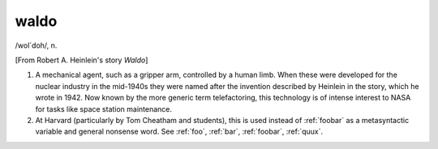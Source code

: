 .. _waldo:

============================================================
waldo
============================================================

/wol´doh/, n\.

[From Robert A. Heinlein's story *Waldo*\]

1.
   A mechanical agent, such as a gripper arm, controlled by a human limb.
   When these were developed for the nuclear industry in the mid-1940s they were named after the invention described by Heinlein in the story, which he wrote in 1942.
   Now known by the more generic term telefactoring, this technology is of intense interest to NASA for tasks like space station maintenance.

2.
   At Harvard (particularly by Tom Cheatham and students), this is used instead of :ref:`foobar` as a metasyntactic variable and general nonsense word.
   See :ref:`foo`\, :ref:`bar`\, :ref:`foobar`\, :ref:`quux`\.

